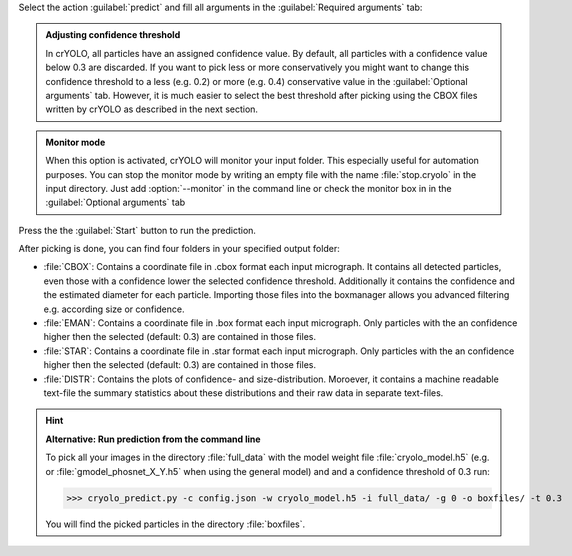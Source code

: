 Select the action :guilabel:`predict` and fill all arguments in the :guilabel:`Required arguments` tab:

.. image:: ../img/cryolo_prediction_202003.png
    :width: 600

.. admonition:: Adjusting confidence threshold

    In crYOLO, all particles have an assigned confidence value. By default, all particles with a
    confidence value below 0.3 are discarded. If you want to pick less or more conservatively you might
    want to change this confidence threshold to a less (e.g. 0.2) or more (e.g. 0.4) conservative value
    in the :guilabel:`Optional arguments` tab. However, it is much easier to select the best threshold after
    picking using the CBOX files written by crYOLO as described in the next section.

.. admonition:: Monitor mode

    When this option is activated, crYOLO will monitor your input folder. This especially useful
    for automation purposes. You can stop the monitor mode by writing an empty file with the
    name :file:`stop.cryolo` in the input directory. Just add :option:`--monitor` in the command line or check
    the monitor box in in the :guilabel:`Optional arguments` tab

Press the the :guilabel:`Start` button to run the prediction.

After picking is done, you can find four folders in your specified output folder:

* :file:`CBOX`: Contains a coordinate file in .cbox format each input micrograph. It contains all detected particles, even those with a confidence lower the selected confidence threshold. Additionally it contains the confidence and the estimated diameter for each particle. Importing those files into the boxmanager allows you advanced filtering e.g. according size or confidence.

* :file:`EMAN`: Contains a coordinate file in .box format each input micrograph. Only particles with the an confidence higher then the selected (default: 0.3) are contained in those files.

* :file:`STAR`: Contains a coordinate file in .star format each input micrograph. Only particles with the an confidence higher then the selected (default: 0.3) are contained in those files.

* :file:`DISTR`: Contains the plots of confidence- and size-distribution. Moroever, it contains a machine readable text-file the summary statistics about these distributions and their raw data in separate text-files.

.. hint::

    **Alternative: Run prediction from the command line**

    To pick all your images in the directory :file:`full_data` with the model weight file :file:`cryolo_model.h5` (e.g. or :file:`gmodel_phosnet_X_Y.h5` when using the general model) and and a confidence threshold of 0.3 run:

    >>> cryolo_predict.py -c config.json -w cryolo_model.h5 -i full_data/ -g 0 -o boxfiles/ -t 0.3

    You will find the picked particles in the directory :file:`boxfiles`.